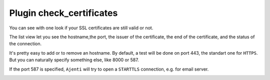 .. _plugin_check_certificates:

Plugin check_certificates
*************************

You can see with one look if your SSL certificates are still valid or not.

.. image:: ../../img/rd-check_cert-list.png

The list view let you see the hostname,the port, the issuer of the certificate, the end of the certificate, and the status of the connection.

It's pretty easy to add or to remove an hostname. By default, a test will be done on port 443, the standart one for ``HTTPS``.
But you can naturally specify something else, like 8000 or 587.

If the port 587 is specified, ``Ajenti`` will try to open a ``STARTTLS`` connection, e.g. for email server.

.. image:: ../../img/rd-check_cert-add.png
